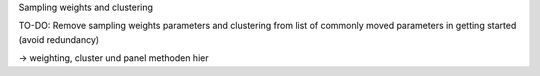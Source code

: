 Sampling weights and clustering 


TO-DO: Remove sampling weights parameters and clustering from list of commonly
moved parameters in getting started (avoid redundancy)

-> weighting, cluster und panel methoden hier

